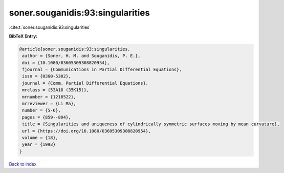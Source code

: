 soner.souganidis:93:singularities
=================================

:cite:t:`soner.souganidis:93:singularities`

**BibTeX Entry:**

.. code-block:: bibtex

   @article{soner.souganidis:93:singularities,
    author = {Soner, H. M. and Souganidis, P. E.},
    doi = {10.1080/03605309308820954},
    fjournal = {Communications in Partial Differential Equations},
    issn = {0360-5302},
    journal = {Comm. Partial Differential Equations},
    mrclass = {53A10 (35K15)},
    mrnumber = {1218522},
    mrreviewer = {Li Ma},
    number = {5-6},
    pages = {859--894},
    title = {Singularities and uniqueness of cylindrically symmetric surfaces moving by mean curvature},
    url = {https://doi.org/10.1080/03605309308820954},
    volume = {18},
    year = {1993}
   }

`Back to index <../By-Cite-Keys.rst>`_
